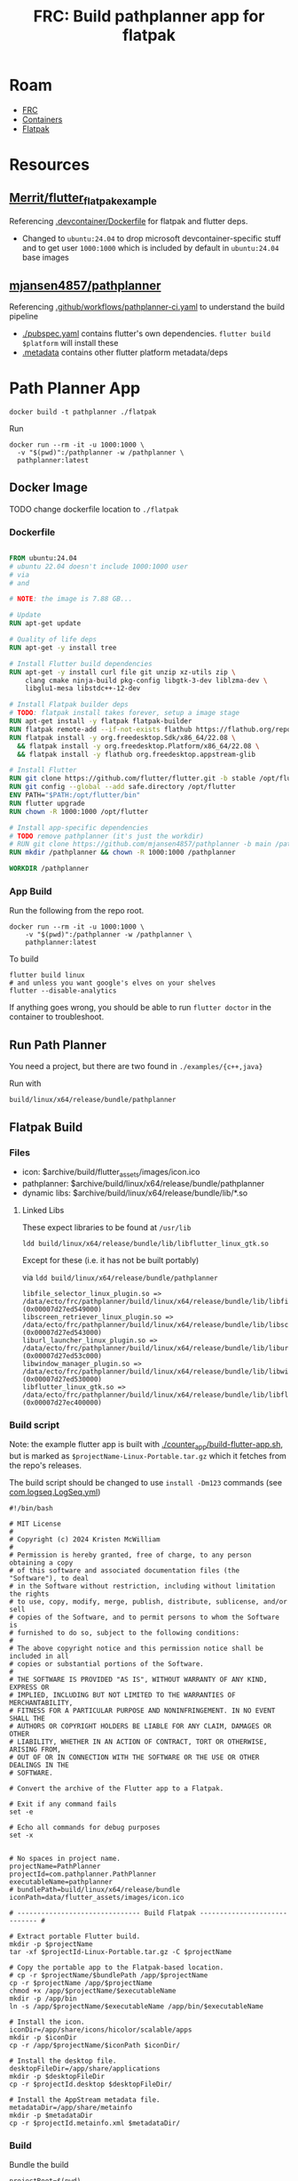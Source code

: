 :PROPERTIES:
:ID:       2bf4fc73-ec8d-46ca-9d62-3e419b047039
:END:
#+TITLE: FRC: Build pathplanner app for flatpak
#+CATEGORY: slips
#+TAGS:

* Roam
+ [[id:c75cd36b-4d43-42e6-806e-450433a0c3f9][FRC]]
+ [[id:afe1b2f0-d765-4b68-85d0-2a9983fa2127][Containers]]
+ [[id:c527ee0c-ede7-4317-b57b-2a6bab110da0][Flatpak]]

* Resources
** [[https://github.com/Merrit/flutter_flatpak_example][Merrit/flutter_flatpak_example]]

Referencing [[https://github.com/Merrit/flutter_flatpak_example/blob/main/.devcontainer/Dockerfile][.devcontainer/Dockerfile]] for flatpak and flutter deps.

+ Changed to =ubuntu:24.04= to drop microsoft devcontainer-specific stuff and to
  get user =1000:1000= which is included by default in =ubuntu:24.04= base images

** [[https://github.com/mjansen4857/pathplanner][mjansen4857/pathplanner]]

Referencing [[https://github.com/mjansen4857/pathplanner/blob/main/.github/workflows/pathplanner-ci.yaml][.github/workflows/pathplanner-ci.yaml]] to understand the build pipeline

+ [[https://github.com/mjansen4857/pathplanner/blob/main/pubspec.yaml][./pubspec.yaml]] contains flutter's own dependencies. =flutter build $platform=
  will install these
+ [[https://github.com/mjansen4857/pathplanner/blob/main/.metadata][.metadata]] contains other flutter platform metadata/deps

* Path Planner App

#+begin_src shell
docker build -t pathplanner ./flatpak
#+end_src

Run

#+begin_src shell
docker run --rm -it -u 1000:1000 \
  -v "$(pwd)":/pathplanner -w /pathplanner \
  pathplanner:latest
#+end_src


** Docker Image

**** TODO change dockerfile location to =./flatpak=

*** Dockerfile

#+begin_src dockerfile

FROM ubuntu:24.04
# ubuntu 22.04 doesn't include 1000:1000 user
# via
# and

# NOTE: the image is 7.88 GB...

# Update
RUN apt-get update

# Quality of life deps
RUN apt-get -y install tree

# Install Flutter build dependencies
RUN apt-get -y install curl file git unzip xz-utils zip \
    clang cmake ninja-build pkg-config libgtk-3-dev liblzma-dev \
    libglu1-mesa libstdc++-12-dev

# Install Flatpak builder deps
# TODO: flatpak install takes forever, setup a image stage
RUN apt-get install -y flatpak flatpak-builder
RUN flatpak remote-add --if-not-exists flathub https://flathub.org/repo/flathub.flatpakrepo
RUN flatpak install -y org.freedesktop.Sdk/x86_64/22.08 \
  && flatpak install -y org.freedesktop.Platform/x86_64/22.08 \
  && flatpak install -y flathub org.freedesktop.appstream-glib

# Install Flutter
RUN git clone https://github.com/flutter/flutter.git -b stable /opt/flutter
RUN git config --global --add safe.directory /opt/flutter
ENV PATH="$PATH:/opt/flutter/bin"
RUN flutter upgrade
RUN chown -R 1000:1000 /opt/flutter

# Install app-specific dependencies
# TODO remove pathplanner (it's just the workdir)
# RUN git clone https://github.com/mjansen4857/pathplanner -b main /pathplanner
RUN mkdir /pathplanner && chown -R 1000:1000 /pathplanner

WORKDIR /pathplanner
#+end_src

*** App Build

Run the following from the repo root.

#+begin_src shell
docker run --rm -it -u 1000:1000 \
    -v "$(pwd)":/pathplanner -w /pathplanner \
    pathplanner:latest
#+end_src

To build

#+begin_src shell
flutter build linux
# and unless you want google's elves on your shelves
flutter --disable-analytics
#+end_src

If anything goes wrong, you should be able to run =flutter doctor= in the
container to troubleshoot.

** Run Path Planner

You need a project, but there are two found in =./examples/{c++,java}=

Run with

#+begin_src shell
build/linux/x64/release/bundle/pathplanner
#+end_src

** Flatpak Build


*** Files

+ icon: $archive/build/flutter_assets/images/icon.ico
+ pathplanner: $archive/build/linux/x64/release/bundle/pathplanner
+ dynamic libs:  $archive/build/linux/x64/release/bundle/lib/*.so

**** Linked Libs

These expect libraries to be found at =/usr/lib=

#+begin_src shell
ldd build/linux/x64/release/bundle/lib/libflutter_linux_gtk.so
#+end_src

Except for these (i.e. it has not be built portably)

via =ldd build/linux/x64/release/bundle/pathplanner=

#+begin_example
libfile_selector_linux_plugin.so => /data/ecto/frc/pathplanner/build/linux/x64/release/bundle/lib/libfile_selector_linux_plugin.so (0x00007d27ed549000)
libscreen_retriever_linux_plugin.so => /data/ecto/frc/pathplanner/build/linux/x64/release/bundle/lib/libscreen_retriever_linux_plugin.so (0x00007d27ed543000)
liburl_launcher_linux_plugin.so => /data/ecto/frc/pathplanner/build/linux/x64/release/bundle/lib/liburl_launcher_linux_plugin.so (0x00007d27ed53c000)
libwindow_manager_plugin.so => /data/ecto/frc/pathplanner/build/linux/x64/release/bundle/lib/libwindow_manager_plugin.so (0x00007d27ed530000)
libflutter_linux_gtk.so => /data/ecto/frc/pathplanner/build/linux/x64/release/bundle/lib/libflutter_linux_gtk.so (0x00007d27ec400000)
#+end_example


*** Build script

Note: the example flutter app is built with [[https://github.com/Merrit/flutter_flatpak_example/blob/main/counter_app/build-flutter-app.sh][./counter_app/build-flutter-app.sh]],
but is marked as =$projectName-Linux-Portable.tar.gz= which it fetches from the
repo's releases.

The build script should be changed to use =install -Dm123= commands (see
[[https://github.com/flathub/com.logseq.Logseq/blob/master/com.logseq.Logseq.yml][com.logseq.LogSeq.yml]])

#+begin_src shell
#!/bin/bash

# MIT License
#
# Copyright (c) 2024 Kristen McWilliam
#
# Permission is hereby granted, free of charge, to any person obtaining a copy
# of this software and associated documentation files (the "Software"), to deal
# in the Software without restriction, including without limitation the rights
# to use, copy, modify, merge, publish, distribute, sublicense, and/or sell
# copies of the Software, and to permit persons to whom the Software is
# furnished to do so, subject to the following conditions:
#
# The above copyright notice and this permission notice shall be included in all
# copies or substantial portions of the Software.
#
# THE SOFTWARE IS PROVIDED "AS IS", WITHOUT WARRANTY OF ANY KIND, EXPRESS OR
# IMPLIED, INCLUDING BUT NOT LIMITED TO THE WARRANTIES OF MERCHANTABILITY,
# FITNESS FOR A PARTICULAR PURPOSE AND NONINFRINGEMENT. IN NO EVENT SHALL THE
# AUTHORS OR COPYRIGHT HOLDERS BE LIABLE FOR ANY CLAIM, DAMAGES OR OTHER
# LIABILITY, WHETHER IN AN ACTION OF CONTRACT, TORT OR OTHERWISE, ARISING FROM,
# OUT OF OR IN CONNECTION WITH THE SOFTWARE OR THE USE OR OTHER DEALINGS IN THE
# SOFTWARE.

# Convert the archive of the Flutter app to a Flatpak.

# Exit if any command fails
set -e

# Echo all commands for debug purposes
set -x


# No spaces in project name.
projectName=PathPlanner
projectId=com.pathplanner.PathPlanner
executableName=pathplanner
# bundlePath=build/linux/x64/release/bundle
iconPath=data/flutter_assets/images/icon.ico

# ------------------------------- Build Flatpak ----------------------------- #

# Extract portable Flutter build.
mkdir -p $projectName
tar -xf $projectId-Linux-Portable.tar.gz -C $projectName

# Copy the portable app to the Flatpak-based location.
# cp -r $projectName/$bundlePath /app/$projectName
cp -r $projectName /app/$projectName
chmod +x /app/$projectName/$executableName
mkdir -p /app/bin
ln -s /app/$projectName/$executableName /app/bin/$executableName

# Install the icon.
iconDir=/app/share/icons/hicolor/scalable/apps
mkdir -p $iconDir
cp -r /app/$projectName/$iconPath $iconDir/

# Install the desktop file.
desktopFileDir=/app/share/applications
mkdir -p $desktopFileDir
cp -r $projectId.desktop $desktopFileDir/

# Install the AppStream metadata file.
metadataDir=/app/share/metainfo
mkdir -p $metadataDir
cp -r $projectId.metainfo.xml $metadataDir/
#+end_src

*** Build

Bundle the build

#+begin_src shell
projectRoot=$(pwd)
bundlePath=build/linux/x64/release/bundle
pushd $bundlePath
appId=com.pathplanner.PathPlanner
archiveName=$appId-Linux-Portable.tar.gz
tar -czaf $projectRoot/flatpak/$archiveName ./*
popd
#+end_src

Create a build directory

#+begin_src shell
appId=com.pathplanner.PathPlanner
cd $projectRoot/flatpak
runtime=$(yq -r .runtime $appId.yml)
runtimeVersion=$(yq -r '."runtime-version"' $appId.yml)
# runtimeBranch=$runtime/x86_64/$runtimeVersion
runtimeBranch=$runtimeVersion
sdk=$(yq -r .sdk $appId.yml)
buildDir=$projectRoot/flatpak-build
flatpak build-init $buildDir $appId $sdk $runtime/x86_64/$runtimeVersion # $runtimeBranch
#+end_src

Build

#+begin_src shell
flatpak build ../flatpak-build ./build-flatpak.sh
#+end_src

It seems to build, but =build-bundle= avoids typing in the =--share=fdsa= options.

All the files into a non-existent =/app/...=, but running with the following at
least launches the app. i guess it took care of =patchelf= however it do it...
that's a great sign.
#+begin_src shell
../flatpak-build/files/PathPlanner/pathplanner
#+end_src

***** TODO finish flatpak bundle (i think i just need to init a blank flatpak repo)

**** Build Bundle

Build Bundle (requires creating the flathub repo, or at least the paths)

#+begin_src shell
# flatpak build-bundle repo $appId.flatpak $appId
repo=~/.local/share/flatpak/repo
repo=flathubRepoCheckout # requires creating the flathub repo
flatpak build-bundle $repo $appId.flatpak $appId
#+end_src

Try installing

#+begin_src shell
flatpak install --user com.pathplanner.PathPlanner
#+end_src

*** Metadata

**** TODO Flatpak metadata: Fix licenses

#+begin_src xml
    <metadata_license>FSFAP</metadata_license>
    <project_license>AGPL-3.0-or-later</project_license>
  <content_rating type="oars-1.0"/>
  <branding>
    <color type="primary" scheme_preference="light">#195d6c</color>
    <color type="primary" scheme_preference="dark">#014456</color>
  </branding>
  <releases>
    <release version="v2025.2.2" date="2025-01-27">
      <description/>
    </release>
  </releases>
#+end_src


* Path Planner Lib

** Setup

clone repo, start the =wpilib/ubuntu-base:24.04= container

#+begin_src shell
docker run --rm -it -u 1000:1000  \
    -v "$(pwd)":/pathplanner -w /pathplanner/pathplannerlib \
    wpilib/ubuntu-base:24.04
#+end_src

Setup =gradle=

#+begin_src shell
./gradlew tasks
#+end_src

** Generate Docs

Apply patch

#+begin_example diff
diff --git a/pathplannerlib/build.gradle b/pathplannerlib/build.gradle
index 6809929..a2b0d2e 100644
--- a/pathplannerlib/build.gradle
+++ b/pathplannerlib/build.gradle
@@ -1,3 +1,4 @@
+
 plugins {
     id 'cpp'
     id 'java'
@@ -27,6 +28,12 @@ if (project.hasProperty('releaseMode')) {
     wpilibRepositories.addAllDevelopmentRepositories(project)
 }

+configurations {
+    umlDoclet
+}
+
+apply plugin: 'java'
+
 // Apply C++ configuration
 apply from: 'config.gradle'

@@ -51,6 +58,8 @@ dependencies {
     testImplementation 'org.junit.jupiter:junit-jupiter-params:5.9.0'
     testRuntimeOnly 'org.junit.jupiter:junit-jupiter-engine:5.9.0'
     testRuntimeOnly "us.hebi.quickbuf:quickbuf-runtime:1.3.2"
+
+    umlDoclet "nl.talsmasoftware:umldoclet:2.2.1"
 }

 // Set up exports properly
@@ -162,6 +171,10 @@ javadoc {
     exclude 'org/json/simple/**'
     options {
         links 'https://docs.oracle.com/en/java/javase/11/docs/api/', 'https://github.wpilib.org/allwpilib/docs/release/java/'
+        linkSource true
+        docletpath = configurations.umlDoclet.files.asType(List)
+        doclet "nl.talsmasoftware.umldoclet.UMLDoclet"
+
     }
 }


#+end_example

Generate docs

#+begin_src shell
./gradlew javadoc
#+end_src

Copy all =package.svg=

#+begin_src shell
find /data/ecto/frc/pathplanner/pathplannerlib/build/ \
    -name 'package.svg' -type f -printf '%p %p\n'
#+end_src

#+RESULTS:
| /data/ecto/frc/pathplanner/pathplannerlib/build/docs/javadoc/com/pathplanner/lib/controllers/package.svg | /data/ecto/frc/pathplanner/pathplannerlib/build/docs/javadoc/com/pathplanner/lib/controllers/package.svg |
| /data/ecto/frc/pathplanner/pathplannerlib/build/docs/javadoc/com/pathplanner/lib/util/package.svg        | /data/ecto/frc/pathplanner/pathplannerlib/build/docs/javadoc/com/pathplanner/lib/util/package.svg        |
| /data/ecto/frc/pathplanner/pathplannerlib/build/docs/javadoc/com/pathplanner/lib/util/swerve/package.svg | /data/ecto/frc/pathplanner/pathplannerlib/build/docs/javadoc/com/pathplanner/lib/util/swerve/package.svg |
| /data/ecto/frc/pathplanner/pathplannerlib/build/docs/javadoc/com/pathplanner/lib/commands/package.svg    | /data/ecto/frc/pathplanner/pathplannerlib/build/docs/javadoc/com/pathplanner/lib/commands/package.svg    |
| /data/ecto/frc/pathplanner/pathplannerlib/build/docs/javadoc/com/pathplanner/lib/path/package.svg        | /data/ecto/frc/pathplanner/pathplannerlib/build/docs/javadoc/com/pathplanner/lib/path/package.svg        |
| /data/ecto/frc/pathplanner/pathplannerlib/build/docs/javadoc/com/pathplanner/lib/auto/package.svg        | /data/ecto/frc/pathplanner/pathplannerlib/build/docs/javadoc/com/pathplanner/lib/auto/package.svg        |
| /data/ecto/frc/pathplanner/pathplannerlib/build/docs/javadoc/com/pathplanner/lib/trajectory/package.svg  | /data/ecto/frc/pathplanner/pathplannerlib/build/docs/javadoc/com/pathplanner/lib/trajectory/package.svg  |
| /data/ecto/frc/pathplanner/pathplannerlib/build/docs/javadoc/com/pathplanner/lib/config/package.svg      | /data/ecto/frc/pathplanner/pathplannerlib/build/docs/javadoc/com/pathplanner/lib/config/package.svg      |
| /data/ecto/frc/pathplanner/pathplannerlib/build/docs/javadoc/com/pathplanner/lib/pathfinding/package.svg | /data/ecto/frc/pathplanner/pathplannerlib/build/docs/javadoc/com/pathplanner/lib/pathfinding/package.svg |
| /data/ecto/frc/pathplanner/pathplannerlib/build/docs/javadoc/com/pathplanner/lib/events/package.svg      | /data/ecto/frc/pathplanner/pathplannerlib/build/docs/javadoc/com/pathplanner/lib/events/package.svg      |

... so close

#+begin_src shell
find /data/ecto/frc/pathplanner/pathplannerlib/build/ \
    -name 'package.svg' -type f -printf '%p %p\n' \
    | sed -e 's/ .*javadoc\// /g' \
    | sed -E 's/ ([^\/]+)\// \1\./g'

# | xargs -I\{\} cp \{\} . # ....
#+end_src


** Building with Docker

An image building these needs base on [[https://github.com/wpilibsuite/docker-images/tree/main/ubuntu-base][wpilib/ubuntu-base:24.04]], but it shouldn't
need the flatpak dependencies.

#+begin_example yaml

#+end_example

+ [[https://github.com/mjansen4857/pathplanner/blob/main/.github/workflows/build-pplib-release.yaml][.github/workflows/build-pplib-release.yaml]] runs on =workflow_dispatch=
+ [[https://github.com/mjansen4857/pathplanner/blob/main/.github/workflows/pplib-ci.yml][.github/workflows/pplib-ci.yml]] runs on =push=


# set pubspec version
#   flutter pub global activate cider
#   dart run cider version "${{ env.VERSION_NAME }}+${{ github.run_number }}"
# build app
#   flutter build ${{ matrix.build-option }}

# - name: Setup flutter
#   uses: subosito/flutter-action@v2
#   with:
#     flutter-version: ${{ env.FLUTTER_VERSION }}
#     cache: true
#     cache-path: ${{ runner.tool_cache }}/flutter/linux

# - name: Setup flutter
#   uses: subosito/flutter-action@v2
#   with:
#     flutter-version: ${{ env.FLUTTER_VERSION }}
#     cache: true
#     cache-path: ${{ runner.tool_cache }}/flutter/${{ matrix.build-option }}

# NOTE there is also the pplib-release yaml, which needs wpilib/ubuntu-base:22.04
